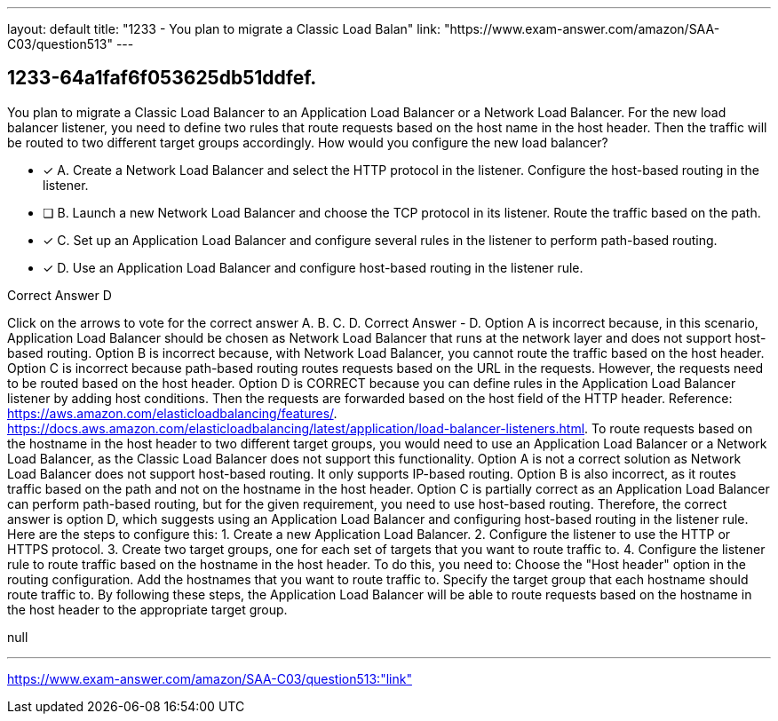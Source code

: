 ---
layout: default 
title: "1233 - You plan to migrate a Classic Load Balan"
link: "https://www.exam-answer.com/amazon/SAA-C03/question513"
---


[.question]
== 1233-64a1faf6f053625db51ddfef.


****

[.query]
--
You plan to migrate a Classic Load Balancer to an Application Load Balancer or a Network Load Balancer.
For the new load balancer listener, you need to define two rules that route requests based on the host name in the host header.
Then the traffic will be routed to two different target groups accordingly.
How would you configure the new load balancer?


--

[.list]
--
* [*] A. Create a Network Load Balancer and select the HTTP protocol in the listener. Configure the host-based routing in the listener.
* [ ] B. Launch a new Network Load Balancer and choose the TCP protocol in its listener. Route the traffic based on the path.
* [*] C. Set up an Application Load Balancer and configure several rules in the listener to perform path-based routing.
* [*] D. Use an Application Load Balancer and configure host-based routing in the listener rule.

--
****

[.answer]
Correct Answer  D

[.explanation]
--
Click on the arrows to vote for the correct answer
A.
B.
C.
D.
Correct Answer - D.
Option A is incorrect because, in this scenario, Application Load Balancer should be chosen as Network Load Balancer that runs at the network layer and does not support host-based routing.
Option B is incorrect because, with Network Load Balancer, you cannot route the traffic based on the host header.
Option C is incorrect because path-based routing routes requests based on the URL in the requests.
However, the requests need to be routed based on the host header.
Option D is CORRECT because you can define rules in the Application Load Balancer listener by adding host conditions.
Then the requests are forwarded based on the host field of the HTTP header.
Reference:
https://aws.amazon.com/elasticloadbalancing/features/. https://docs.aws.amazon.com/elasticloadbalancing/latest/application/load-balancer-listeners.html.
To route requests based on the hostname in the host header to two different target groups, you would need to use an Application Load Balancer or a Network Load Balancer, as the Classic Load Balancer does not support this functionality.
Option A is not a correct solution as Network Load Balancer does not support host-based routing. It only supports IP-based routing.
Option B is also incorrect, as it routes traffic based on the path and not on the hostname in the host header.
Option C is partially correct as an Application Load Balancer can perform path-based routing, but for the given requirement, you need to use host-based routing.
Therefore, the correct answer is option D, which suggests using an Application Load Balancer and configuring host-based routing in the listener rule. Here are the steps to configure this:
1. Create a new Application Load Balancer.
2. Configure the listener to use the HTTP or HTTPS protocol.
3. Create two target groups, one for each set of targets that you want to route traffic to.
4. Configure the listener rule to route traffic based on the hostname in the host header. To do this, you need to:
Choose the "Host header" option in the routing configuration.
Add the hostnames that you want to route traffic to.
Specify the target group that each hostname should route traffic to.
By following these steps, the Application Load Balancer will be able to route requests based on the hostname in the host header to the appropriate target group.
--

[.ka]
null

'''



https://www.exam-answer.com/amazon/SAA-C03/question513:"link"


